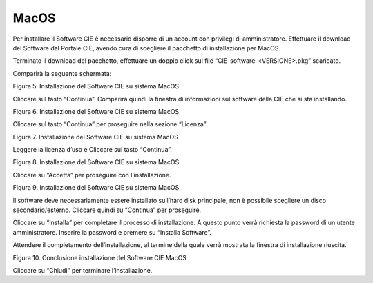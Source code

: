 MacOS
=====

Per installare il Software CIE è necessario disporre di un account con
privilegi di amministratore. Effettuare il download del Software dal
Portale CIE, avendo cura di scegliere il pacchetto di installazione per
MacOS.

Terminato il download del pacchetto, effettuare un doppio click sul file
“CIE-software-<VERSIONE>.pkg” scaricato.

Comparirà la seguente schermata:

|image5|

Figura 5. Installazione del Software CIE su sistema MacOS

Cliccare sul tasto “Continua”. Comparirà quindi la finestra di
informazioni sul software della CIE che si sta installando.

|image6|

Figura 6. Installazione del Software CIE su sistema MacOS

Cliccare sul tasto “Continua” per proseguire nella sezione “Licenza”.

|image7|

Figura 7. Installazione del Software CIE su sistema MacOS

Leggere la licenza d’uso e Cliccare sul tasto “Continua”.

|image8|

Figura 8. Installazione del Software CIE su sistema MacOS

Cliccare su “Accetta” per proseguire con l’installazione.

|image9|

Figura 9. Installazione del Software CIE su sistema MacOS

Il software deve necessariamente essere installato sull’hard disk
principale, non è possibile scegliere un disco secondario/esterno.
Cliccare quindi su “Continua” per proseguire.

Cliccare su “Installa” per completare il processo di installazione. A
questo punto verrà richiesta la password di un utente amministratore.
Inserire la password e premere su “Installa Software”.

Attendere il completamento dell’installazione, al termine della quale
verrà mostrata la finestra di installazione riuscita.

|image10|

Figura 10. Conclusione installazione del Software CIE MacOS

Cliccare su “Chiudi” per terminare l’installazione.

.. |image5| image:: ../_img/image6.png
   :width: 5.14211in
   :height: 3.66698in
.. |image6| image:: ../_img/image7.png
   :width: 5.20045in
   :height: 3.68365in
.. |image7| image:: ../_img/image8.png
   :width: 5.17545in
   :height: 3.68365in
.. |image8| image:: ../_img/image9.png
   :width: 5.17545in
   :height: 3.65032in
.. |image9| image:: ../_img/image10.png
   :width: 5.17545in
   :height: 3.67532in
.. |image10| image:: ../_img/image11.png
   :width: 5.14776in
   :height: 3.66667in
